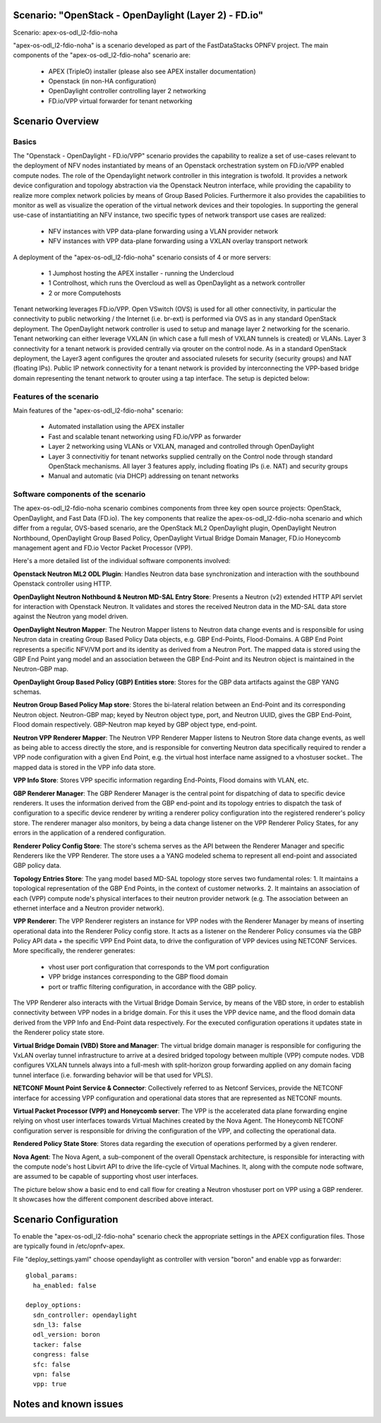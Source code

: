 .. OPNFV - Open Platform for Network Function Virtualization
.. This work is licensed under a Creative Commons Attribution 4.0 International License.
.. http://creativecommons.org/licenses/by/4.0

Scenario: "OpenStack - OpenDaylight (Layer 2) - FD.io"
======================================================

Scenario: apex-os-odl_l2-fdio-noha

"apex-os-odl_l2-fdio-noha" is a scenario developed as part of the FastDataStacks OPNFV project. The main components of the "apex-os-odl_l2-fdio-noha" scenario are:

 - APEX (TripleO) installer (please also see APEX installer documentation)
 - Openstack (in non-HA configuration)
 - OpenDaylight controller controlling layer 2 networking
 - FD.io/VPP virtual forwarder for tenant networking

Scenario Overview
==================

Basics
------

The "Openstack - OpenDaylight - FD.io/VPP" scenario provides the capability to realize a set of use-cases relevant to the deployment of NFV nodes instantiated by means of an Openstack orchestration system on FD.io/VPP enabled compute nodes. The role of the Opendaylight network controller in this integration is twofold. It provides a network device configuration and topology abstraction via the Openstack Neutron interface, while providing the capability to realize more complex network policies by means of Group Based Policies. Furthermore it also provides the capabilities to monitor as well as visualize the operation of the virtual network devices and their topologies.
In supporting the general use-case of instantiatiting an NFV instance, two specific types of network transport use cases are realized:

  * NFV instances with VPP data-plane forwarding using a VLAN provider network
  * NFV instances with VPP data-plane forwarding using a VXLAN overlay transport network

A deployment of the "apex-os-odl_l2-fdio-noha" scenario consists of 4 or more servers:

  * 1 Jumphost hosting the APEX installer - running the Undercloud
  * 1 Controlhost, which runs the Overcloud as well as OpenDaylight as a network controller
  * 2 or more Computehosts

.. image:: FDS-ODL_L2-overview.png

Tenant networking leverages FD.io/VPP. Open VSwitch (OVS) is used for all other connectivity, in particular the connectivity to public networking / the Internet (i.e. br-ext) is performed via OVS as in any standard OpenStack deployment. The OpenDaylight network controller is used to setup and manage layer 2 networking for the scenario. Tenant networking can either leverage VXLAN (in which case a full mesh of VXLAN tunnels is created) or VLANs. Layer 3 connectivity for a tenant network is provided centrally via qrouter on the control node. As in a standard OpenStack deployment, the Layer3 agent configures the qrouter and associated rulesets for security (security groups) and NAT (floating IPs). Public IP network connectivity for a tenant network is provided by interconnecting the VPP-based bridge domain representing the tenant network to qrouter using a tap interface. The setup is depicted below:

.. image:: FDS-L3-tenant-connectivity.png

Features of the scenario
------------------------

Main features of the "apex-os-odl_l2-fdio-noha" scenario:

  * Automated installation using the APEX installer
  * Fast and scalable tenant networking using FD.io/VPP as forwarder
  * Layer 2 networking using VLANs or VXLAN, managed and controlled through OpenDaylight
  * Layer 3 connectivitiy for tenant networks supplied centrally on the Control node through standard OpenStack mechanisms. All layer 3 features apply, including floating IPs (i.e. NAT) and security groups
  * Manual and automatic (via DHCP) addressing on tenant networks

Software components of the scenario
---------------------------------------

The apex-os-odl_l2-fdio-noha scenario combines components from three key open source projects: OpenStack, OpenDaylight, and Fast Data (FD.io). The key components that realize the apex-os-odl_l2-fdio-noha scenario and which differ from a regular, OVS-based scenario, are the OpenStack ML2 OpenDaylight plugin, OpenDaylight Neutron Northbound, OpenDaylight Group Based Policy, OpenDaylight Virtual Bridge Domain Manager, FD.io Honeycomb management agent and FD.io Vector Packet Processor (VPP).

Here's a more detailed list of the individual software components involved:

**Openstack Neutron ML2 ODL Plugin**: Handles Neutron data base synchronization and interaction with the southbound Openstack controller using HTTP.

**OpenDaylight Neutron Nothbound & Neutron MD-SAL Entry Store**: Presents a Neutron (v2) extended HTTP API servlet for interaction with Openstack Neutron. It validates and stores the received Neutron data in the MD-SAL data store against the Neutron yang model driven.

**OpenDaylight Neutron Mapper**: The Neutron Mapper listens to Neutron data change events and is responsible for using Neutron data in creating Group Based Policy Data objects, e.g. GBP End-Points, Flood-Domains. A GBP End Point represents a specific NFV/VM port and its identity as derived from a Neutron Port. The mapped data is stored using the GBP End Point yang model and an association between the GBP End-Point and its Neutron object is maintained in the Neutron-GBP map.

**OpenDaylight Group Based Policy (GBP) Entities store**:
Stores for the GBP data artifacts against the GBP YANG schemas.

**Neutron Group Based Policy Map store**: Stores the bi-lateral relation between an End-Point and its corresponding Neutron object. Neutron-GBP map; keyed by Neutron object type, port, and Neutron UUID, gives the GBP End-Point, Flood domain respectively. GBP-Neutron map keyed by GBP object type, end-point.

**Neutron VPP Renderer Mapper**:
The Neutron VPP Renderer Mapper listens to Neutron Store data change events, as well as being able to access directly the store, and is responsible for converting Neutron data specifically required to render a  VPP node configuration with a given End Point, e.g. the virtual host interface name assigned to a vhostuser socket.. The mapped data is stored in the VPP info data store.

**VPP Info Store**:
Stores VPP specific information regarding End-Points, Flood domains with VLAN, etc.

**GBP Renderer Manager**:
The GBP Renderer Manager is the central point for dispatching of data to specific device renderers.  It uses the information derived from the GBP end-point and its topology entries to dispatch the task of configuration to a specific device renderer by writing a renderer policy configuration into the registered renderer's policy store. The renderer manager also monitors, by being a data change listener on the VPP Renderer Policy States, for any errors in the application of a rendered configuration.

**Renderer Policy Config Store**:
The store's schema serves as the API between the Renderer Manager and specific Renderers like the VPP Renderer. The store uses a a YANG modeled schema to represent all end-point and associated GBP policy data.

**Topology Entries Store**:
The yang model based MD-SAL topology store serves two fundamental roles: 1. It maintains a topological representation of the GBP End Points, in the context of customer networks. 2. It maintains an association of each (VPP) compute node's physical interfaces to their neutron provider network (e.g. The association between an ethernet interface and a Neutron provider network).

**VPP Renderer**:
The VPP Renderer registers an instance for VPP nodes with the Renderer Manager by means of inserting operational data into the Renderer Policy config store. It acts as a listener on the Renderer Policy consumes via the GBP Policy API data + the specific VPP End Point data, to drive the configuration of VPP devices using NETCONF Services.
More specifically, the renderer generates:

  * vhost user port configuration that corresponds to the VM port configuration
  * VPP bridge instances corresponding to the GBP flood domain
  * port or traffic filtering configuration, in accordance with the GBP policy.

The VPP Renderer also interacts with the Virtual Bridge Domain Service, by means of the VBD store, in order to establish connectivity between VPP nodes in a bridge domain. For this it uses the VPP device name, and the flood domain data derived from the VPP Info and End-Point data respectively.
For the executed configuration operations it updates state in the Renderer policy state store.

**Virtual Bridge Domain (VBD) Store and Manager**:
The virtual bridge domain manager is responsible for configuring the VxLAN overlay tunnel infrastructure to arrive at a desired bridged topology between multiple (VPP) compute nodes.
VDB configures VXLAN tunnels always into a full-mesh with split-horizon group forwarding applied on any domain facing tunnel interface (i.e. forwarding behavior will be that used for VPLS).

**NETCONF Mount Point Service & Connector**:
Collectively referred to as Netconf Services, provide the NETCONF interface for accessing VPP configuration and operational data stores that are represented as NETCONF mounts.

**Virtual Packet Processor (VPP) and Honeycomb server**:
The VPP is the accelerated data plane forwarding engine relying on vhost user interfaces towards Virtual Machines created by the Nova Agent. The Honeycomb NETCONF configuration server is responsible for driving the configuration of the VPP, and collecting the operational data.

**Rendered Policy State Store**:
Stores data regarding the execution of operations performed by a given renderer.

**Nova Agent**:
The Nova Agent, a sub-component of the overall Openstack architecture, is responsible for interacting with the compute node's host Libvirt API to drive the life-cycle of Virtual Machines. It, along with the compute node software, are assumed to be capable of supporting vhost user interfaces.

The picture below show a basic end to end call flow for creating a Neutron vhostuser port on VPP using a GBP renderer. It showcases how the different component described above interact.

.. image:: FDS-basic-callflow.jpg

Scenario Configuration
======================

To enable the "apex-os-odl_l2-fdio-noha" scenario check the appropriate settings in the APEX configuration files. Those are typically found in /etc/opnfv-apex. 

File "deploy_settings.yaml" choose opendaylight as controller with version "boron" and enable vpp as forwarder::

  global_params:
    ha_enabled: false
   
  deploy_options:
    sdn_controller: opendaylight
    sdn_l3: false
    odl_version: boron
    tacker: false
    congress: false
    sfc: false
    vpn: false
    vpp: true

Notes and known issues
======================
